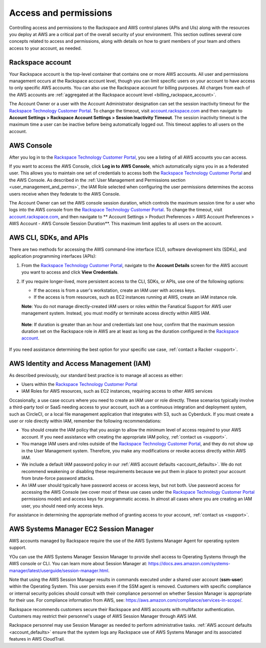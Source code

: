 .. _access_and_permissions:

======================
Access and permissions
======================

Controlling access and permissions to the Rackspace and AWS control planes (APIs
and UIs) along with the resources you deploy at AWS are a critical part of the
overall security of your environment. This section outlines several core
concepts related to access and permissions, along with details on how to grant
members of your team and others access to your account, as needed.

.. _rackspace_account:

Rackspace account
-----------------

Your Rackspace account is the top-level container that contains one or more AWS
accounts. All user and permissions management occurs at the Rackspace account
level, though you can limit specific users on your account to have access to
only specific AWS accounts. You can also use the Rackspace account for billing
purposes. All charges from each of the AWS accounts are :ref:`aggregated at the
Rackspace account level <billing_rackspace_account>`.

The Account Owner or a user with the Account Administrator designation can
set the session inactivity timeout for the
`Rackspace Technology Customer Portal <https://manage.rackspace.com/aws>`_.
To change the timeout, visit
`account.rackspace.com <https://account.rackspace.com>`_ and then navigate
to **Account Settings > Rackspace Account Settings > Session Inactivity Timeout**.
The session inactivity timeout is the maximum time a user can be inactive
before being automatically logged out. This timeout applies to all users
on the account.

.. _aws_console:

AWS Console
-----------

After you log in to the
`Rackspace Technology Customer Portal <https://manage.rackspace.com/aws>`_,
you see a listing of all AWS accounts you can access.

If you want to access the AWS Console, click **Log in to AWS Console**,
which automatically signs you in as a federated user. This allows you to
maintain one set of credentials to access both the
`Rackspace Technology Customer Portal <https://manage.rackspace.com/aws>`_
and the AWS Console. As described in the
:ref:`User Management and Permissions section <user_management_and_perms>`,
the IAM Role selected when configuring the user permissions determines
the access users receive when they federate to the AWS Console.

The Account Owner can set the AWS console session duration, which controls
the maximum session time for a user who logs into the AWS console from
the `Rackspace Technology Customer Portal <https://manage.rackspace.com/aws>`_.
To change the timeout, visit
`account.rackspace.com <https://account.rackspace.com>`_, and then
navigate to ** Account Settings > Product Preferences > AWS Account Preferences
> AWS Account - AWS Console Session Duration**. This maximum limit applies
to all users on the account.

.. _aws_cli_sdk_api:

AWS CLI, SDKs, and APIs
-----------------------

There are two methods for accessing the AWS command-line interface
(CLI), software development kits (SDKs), and application programming
interfaces (APIs):

1. From the `Rackspace Technology Customer Portal <https://manage.rackspace.com/aws>`_,
   navigate to the **Account Details** screen for the AWS account you want
   to access and click **View Credentials**. 

2. If you require longer-lived, more persistent access to the CLI, SDKs, or
   APIs, use one of the following options:
   
   - If the access is from a user's workstation, create an IAM user with access keys.
   - If the access is from resources, such as EC2 instances running at AWS, create
     an IAM instance role. 
     
   **Note**: You do not manage directly-created IAM users or roles within the
   Fanatical Support for AWS user management system. Instead, you must modify
   or terminate access directly within AWS IAM.

  **Note**: If duration is greater than an hour and credentials last one hour,
  confirm that the maximum session duration set on the Rackspace role in AWS are
  at least as long as the duration configured in the `Rackspace account
  <https://docs.aws.amazon.com/IAM/latest/UserGuide/roles-managingrole-editing-console.html#roles-modify_max-session-duration>`_.

If you need assistance determining the best option for your specific
use case, :ref:`contact a Racker <support>`.

.. _aws_iam:

AWS Identity and Access Management (IAM)
----------------------------------------

As described previously, our standard best practice is to manage all access as
either:

- Users within the
  `Rackspace Technology Customer Portal <https://manage.rackspace.com/aws>`_

- IAM Roles for AWS resources, such as EC2 instances, requiring access
  to other AWS services

Occasionally, a use case occurs where you need to create an IAM user
or role directly. These scenarios typically involve a third-party
tool or SaaS needing access to your account, such as a continuous
integration and deployment system, such as CircleCI, or a local file management
application that integrates with S3, such as Cyberduck. If you must create
a user or role directly within IAM, remember the following recommendations:

- You should create the IAM policy that you assign to allow the minimum
  level of access required to your AWS account. If you need assistance with
  creating the appropriate IAM policy, :ref:`contact us <support>`.

- You manage IAM users and roles outside of the
  `Rackspace Technology Customer Portal <https://manage.rackspace.com/aws>`_,
  and they do not show up in the User Management system. Therefore, you make
  any modifications or revoke access directly within AWS IAM.

- We include a default IAM password policy in our
  :ref:`AWS account defaults <account_defaults>`. We do not recommend
  weakening or disabling these requirements because we put them in place to
  protect your account from brute-force password attacks.

- An IAM user should typically have password access or access keys, but
  not both. Use password access for accessing the AWS Console
  (we cover most of these use cases under the
  `Rackspace Technology Customer Portal <https://manage.rackspace.com/aws>`_
  permissions model) and access keys for programmatic access.
  In almost all cases where you are creating an IAM user, you should need
  only access keys.

For assistance in determining the appropriate method of granting access
to your account, :ref:`contact us <support>`.

.. _aws_systems_manager:

AWS Systems Manager EC2 Session Manager
---------------------------------------

AWS accounts managed by Rackspace require the use of the AWS Systems
Manager Agent for operating system support.

YOu can use the AWS Systems Manager Session Manager to provide shell access
to Operating Systems through the AWS console or CLI. You can learn more about
Session Manager at:
`<https://docs.aws.amazon.com/systems-manager/latest/userguide/session-manager.html>`_.

Note that using the AWS Session Manager results in commands
executed under a shared user account (**ssm-user**) within the
Operating System. This user persists even if the SSM agent is
removed. Customers with specific compliance or internal security policies
should consult with their compliance personnel on whether Session Manager
is appropriate for their use. For compliance information from AWS,
see: `<https://aws.amazon.com/compliance/services-in-scope/>`_.

Rackspace recommends customers secure their Rackspace and AWS accounts
with multifactor authentication. Customers may restrict their personnel's
usage of AWS Session Manager through AWS IAM.

Rackspace personnel may use Session Manager as needed to perform
administrative tasks. :ref:`AWS account defaults <account_defaults>`
ensure that the system logs any Rackspace use of AWS Systems Manager
and its associated features in AWS CloudTrail.
